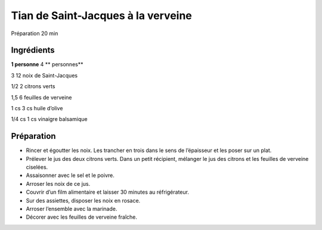 Tian de Saint-Jacques à la verveine
===================================

Préparation
20
min


Ingrédients
~~~~~~~~~~~

**1 personne**
4
** personnes**

3
12
noix de Saint-Jacques

1/2
2
citrons verts

1,5
6
feuilles de verveine

1
cs
3
cs
huile d’olive

1/4
cs
1
cs
vinaigre balsamique


Préparation
~~~~~~~~~~~

*   Rincer et égoutter les noix. Les trancher en trois dans le sens de l’épaisseur et les poser sur un plat.



*   Prélever le jus des deux citrons verts. Dans un petit récipient, mélanger le jus des citrons et les feuilles de verveine ciselées.



*   Assaisonner avec le sel et le poivre.



*   Arroser les noix de ce jus.



*   Couvrir d’un film alimentaire et laisser 30 minutes au réfrigérateur.



*   Sur des assiettes, disposer les noix en rosace.



*   Arroser l’ensemble avec la marinade.



*   Décorer avec les feuilles de verveine fraı̂che.



